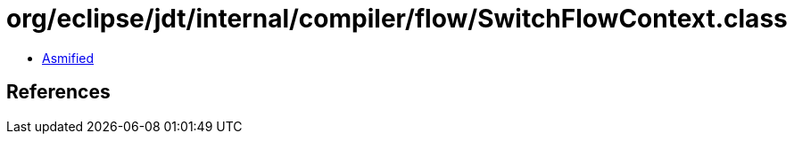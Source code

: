 = org/eclipse/jdt/internal/compiler/flow/SwitchFlowContext.class

 - link:SwitchFlowContext-asmified.java[Asmified]

== References

